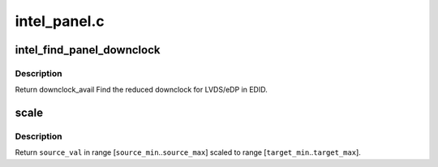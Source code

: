 .. -*- coding: utf-8; mode: rst -*-

=============
intel_panel.c
=============


.. _`intel_find_panel_downclock`:

intel_find_panel_downclock
==========================

.. c:function:: struct drm_display_mode *intel_find_panel_downclock (struct drm_device *dev, struct drm_display_mode *fixed_mode, struct drm_connector *connector)

    find the reduced downclock for LVDS in EDID

    :param struct drm_device \*dev:
        drm device

    :param struct drm_display_mode \*fixed_mode:
        panel native mode

    :param struct drm_connector \*connector:
        LVDS/eDP connector



.. _`intel_find_panel_downclock.description`:

Description
-----------

Return downclock_avail
Find the reduced downclock for LVDS/eDP in EDID.



.. _`scale`:

scale
=====

.. c:function:: uint32_t scale (uint32_t source_val, uint32_t source_min, uint32_t source_max, uint32_t target_min, uint32_t target_max)

    scale values from one range to another

    :param uint32_t source_val:
        value in range [\ ``source_min``\ ..\ ``source_max``\ ]

    :param uint32_t source_min:

        *undescribed*

    :param uint32_t source_max:

        *undescribed*

    :param uint32_t target_min:

        *undescribed*

    :param uint32_t target_max:

        *undescribed*



.. _`scale.description`:

Description
-----------

Return ``source_val`` in range [\ ``source_min``\ ..\ ``source_max``\ ] scaled to range
[\ ``target_min``\ ..\ ``target_max``\ ].


